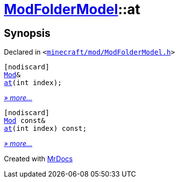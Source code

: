[#ModFolderModel-at]
= xref:ModFolderModel.adoc[ModFolderModel]::at
:relfileprefix: ../
:mrdocs:


== Synopsis

Declared in `&lt;https://github.com/PrismLauncher/PrismLauncher/blob/develop/launcher/minecraft/mod/ModFolderModel.h#L88[minecraft&sol;mod&sol;ModFolderModel&period;h]&gt;`

[source,cpp,subs="verbatim,replacements,macros,-callouts"]
----
[nodiscard]
xref:Mod.adoc[Mod]&
xref:ModFolderModel/at-06.adoc[at](int index);
----

[.small]#xref:ModFolderModel/at-06.adoc[_» more..._]#

[source,cpp,subs="verbatim,replacements,macros,-callouts"]
----
[nodiscard]
xref:Mod.adoc[Mod] const&
xref:ModFolderModel/at-01.adoc[at](int index) const;
----

[.small]#xref:ModFolderModel/at-01.adoc[_» more..._]#



[.small]#Created with https://www.mrdocs.com[MrDocs]#
